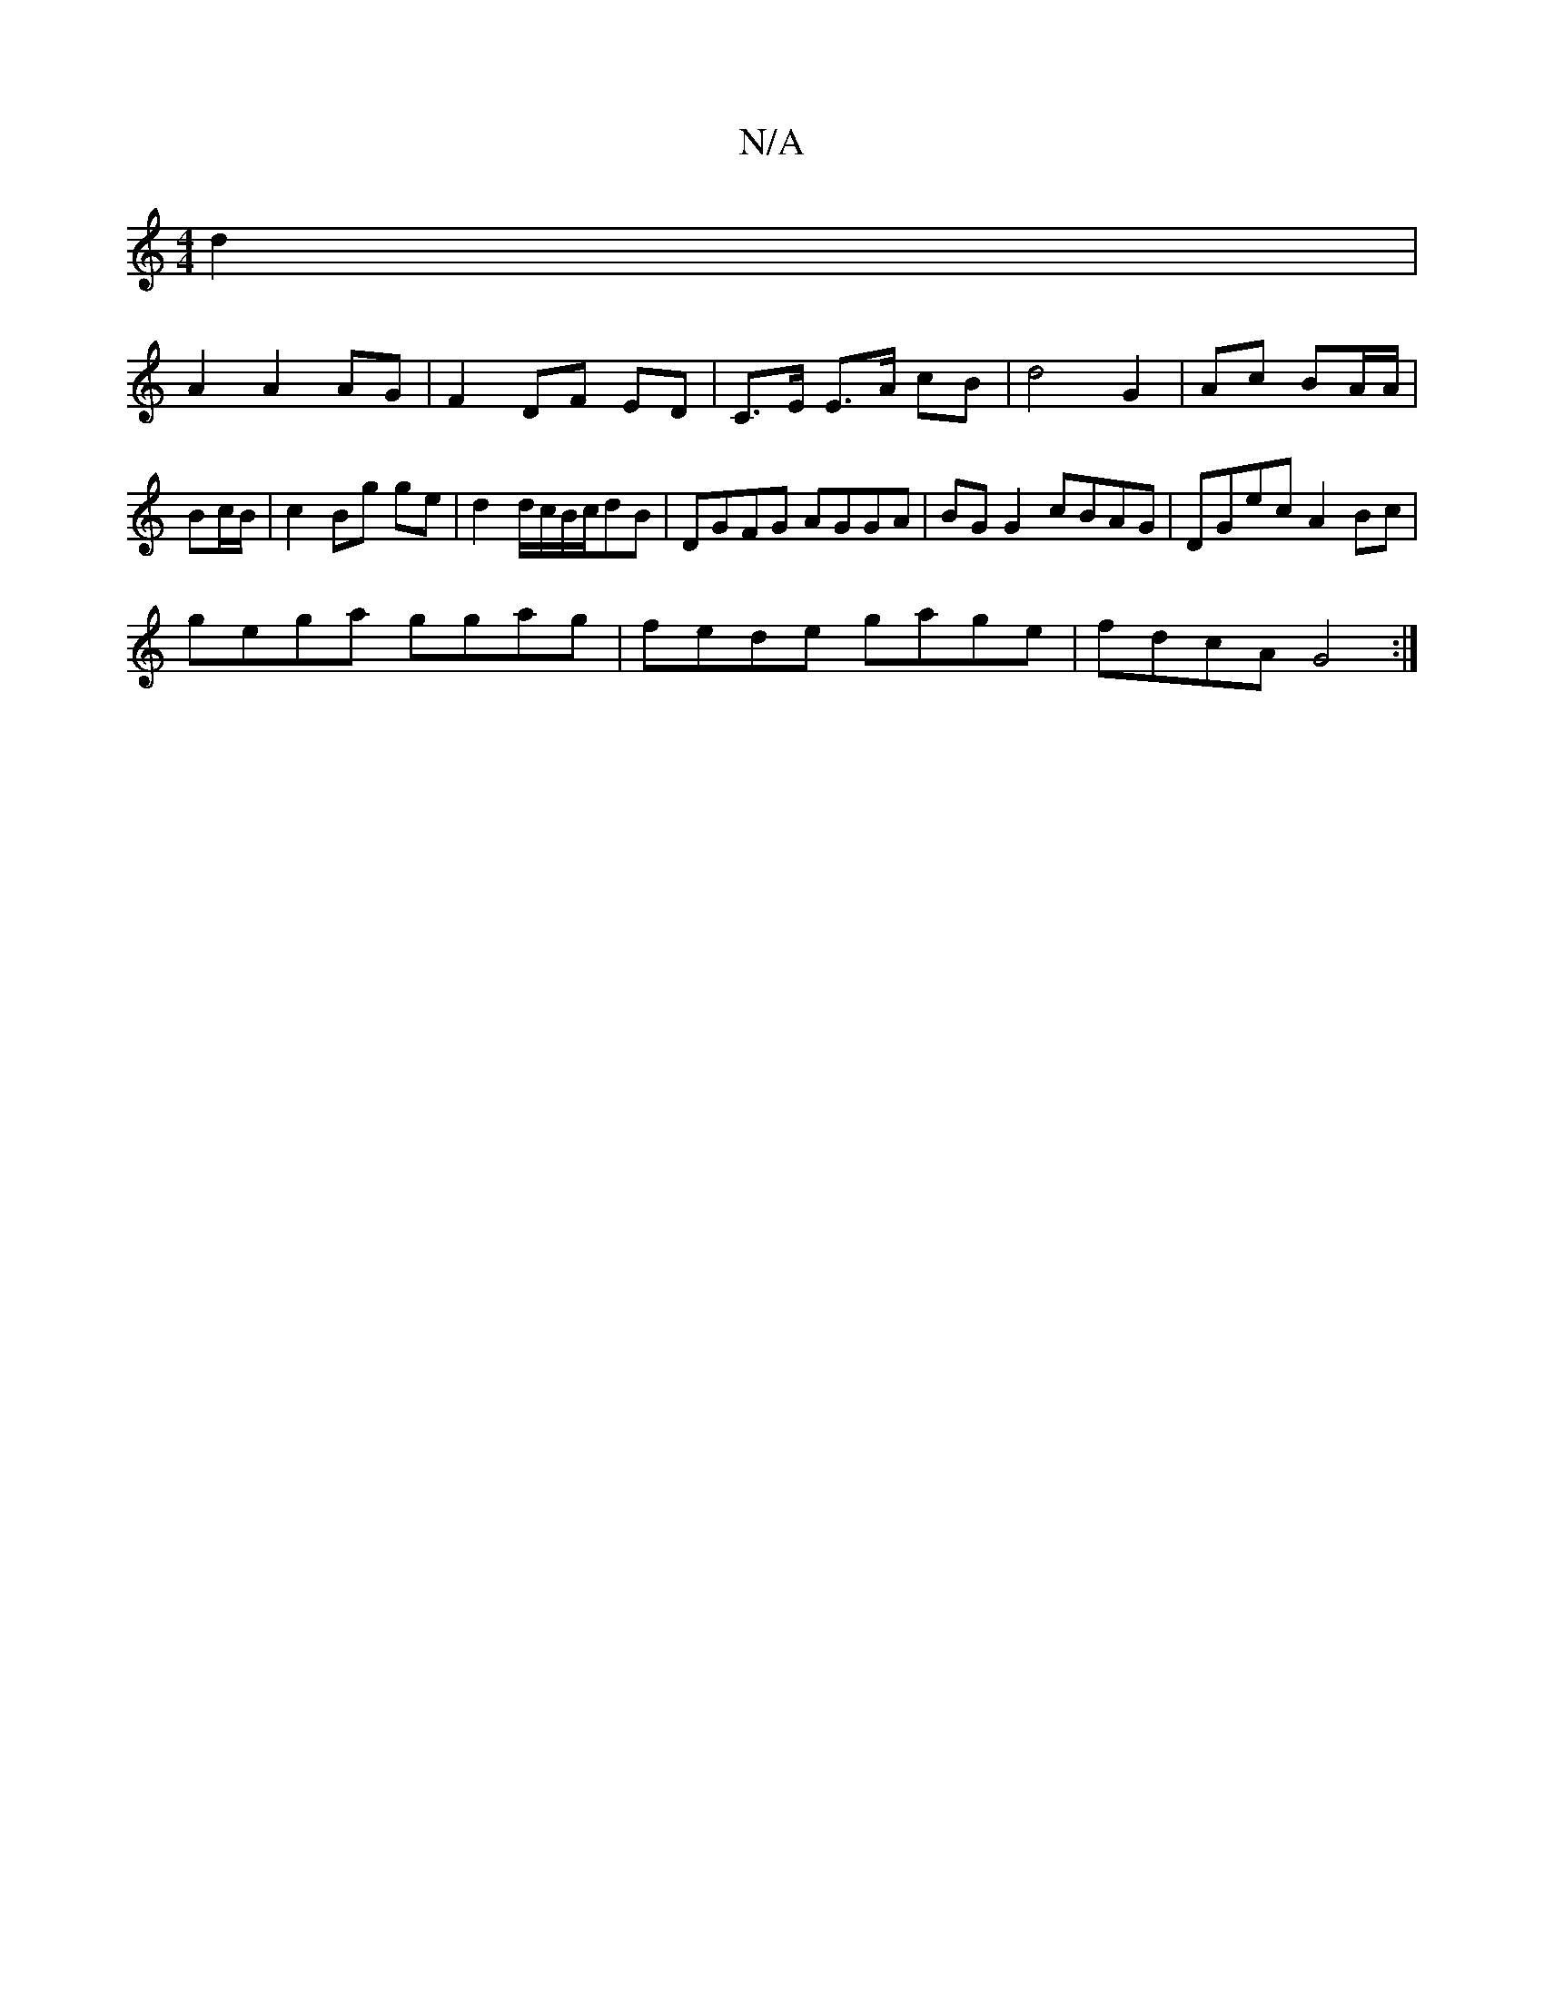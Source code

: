 X:1
T:N/A
M:4/4
R:N/A
K:Cmajor
 d2 |
A2 A2 AG | F2 DF ED | C>E E>A cB | d4 G2 | Ac BA/A/ | Bc/B/ |c2 Bg ge | d2 d/c/B/c/dB | DGFG AGGA | BG G2 cBAG | DGec A2Bc |
gega ggag | fede gage | fdcA G4:|]

B/c/ |degb ageg | dc cA GA :|
|: 
